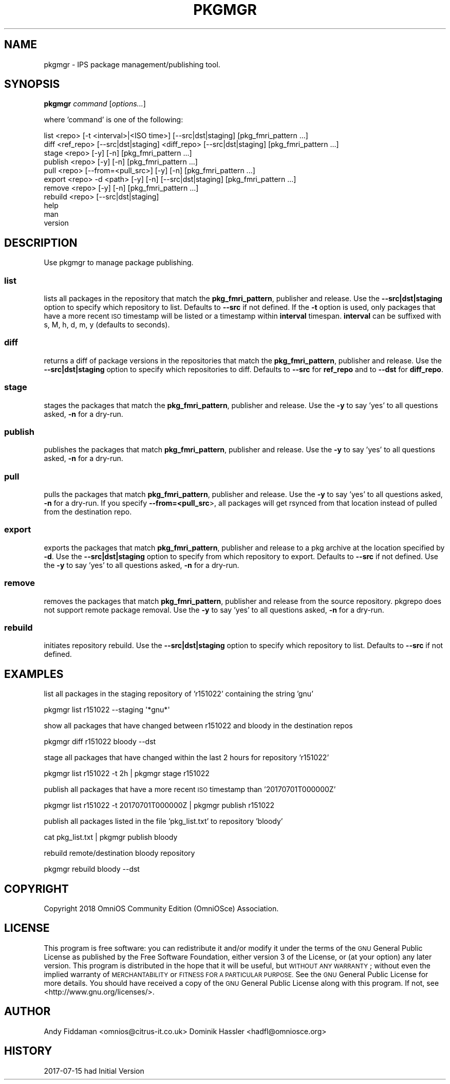 .\" Automatically generated by Pod::Man 2.28 (Pod::Simple 3.28)
.\"
.\" Standard preamble:
.\" ========================================================================
.de Sp \" Vertical space (when we can't use .PP)
.if t .sp .5v
.if n .sp
..
.de Vb \" Begin verbatim text
.ft CW
.nf
.ne \\$1
..
.de Ve \" End verbatim text
.ft R
.fi
..
.\" Set up some character translations and predefined strings.  \*(-- will
.\" give an unbreakable dash, \*(PI will give pi, \*(L" will give a left
.\" double quote, and \*(R" will give a right double quote.  \*(C+ will
.\" give a nicer C++.  Capital omega is used to do unbreakable dashes and
.\" therefore won't be available.  \*(C` and \*(C' expand to `' in nroff,
.\" nothing in troff, for use with C<>.
.tr \(*W-
.ds C+ C\v'-.1v'\h'-1p'\s-2+\h'-1p'+\s0\v'.1v'\h'-1p'
.ie n \{\
.    ds -- \(*W-
.    ds PI pi
.    if (\n(.H=4u)&(1m=24u) .ds -- \(*W\h'-12u'\(*W\h'-12u'-\" diablo 10 pitch
.    if (\n(.H=4u)&(1m=20u) .ds -- \(*W\h'-12u'\(*W\h'-8u'-\"  diablo 12 pitch
.    ds L" ""
.    ds R" ""
.    ds C` ""
.    ds C' ""
'br\}
.el\{\
.    ds -- \|\(em\|
.    ds PI \(*p
.    ds L" ``
.    ds R" ''
.    ds C`
.    ds C'
'br\}
.\"
.\" Escape single quotes in literal strings from groff's Unicode transform.
.ie \n(.g .ds Aq \(aq
.el       .ds Aq '
.\"
.\" If the F register is turned on, we'll generate index entries on stderr for
.\" titles (.TH), headers (.SH), subsections (.SS), items (.Ip), and index
.\" entries marked with X<> in POD.  Of course, you'll have to process the
.\" output yourself in some meaningful fashion.
.\"
.\" Avoid warning from groff about undefined register 'F'.
.de IX
..
.nr rF 0
.if \n(.g .if rF .nr rF 1
.if (\n(rF:(\n(.g==0)) \{
.    if \nF \{
.        de IX
.        tm Index:\\$1\t\\n%\t"\\$2"
..
.        if !\nF==2 \{
.            nr % 0
.            nr F 2
.        \}
.    \}
.\}
.rr rF
.\"
.\" Accent mark definitions (@(#)ms.acc 1.5 88/02/08 SMI; from UCB 4.2).
.\" Fear.  Run.  Save yourself.  No user-serviceable parts.
.    \" fudge factors for nroff and troff
.if n \{\
.    ds #H 0
.    ds #V .8m
.    ds #F .3m
.    ds #[ \f1
.    ds #] \fP
.\}
.if t \{\
.    ds #H ((1u-(\\\\n(.fu%2u))*.13m)
.    ds #V .6m
.    ds #F 0
.    ds #[ \&
.    ds #] \&
.\}
.    \" simple accents for nroff and troff
.if n \{\
.    ds ' \&
.    ds ` \&
.    ds ^ \&
.    ds , \&
.    ds ~ ~
.    ds /
.\}
.if t \{\
.    ds ' \\k:\h'-(\\n(.wu*8/10-\*(#H)'\'\h"|\\n:u"
.    ds ` \\k:\h'-(\\n(.wu*8/10-\*(#H)'\`\h'|\\n:u'
.    ds ^ \\k:\h'-(\\n(.wu*10/11-\*(#H)'^\h'|\\n:u'
.    ds , \\k:\h'-(\\n(.wu*8/10)',\h'|\\n:u'
.    ds ~ \\k:\h'-(\\n(.wu-\*(#H-.1m)'~\h'|\\n:u'
.    ds / \\k:\h'-(\\n(.wu*8/10-\*(#H)'\z\(sl\h'|\\n:u'
.\}
.    \" troff and (daisy-wheel) nroff accents
.ds : \\k:\h'-(\\n(.wu*8/10-\*(#H+.1m+\*(#F)'\v'-\*(#V'\z.\h'.2m+\*(#F'.\h'|\\n:u'\v'\*(#V'
.ds 8 \h'\*(#H'\(*b\h'-\*(#H'
.ds o \\k:\h'-(\\n(.wu+\w'\(de'u-\*(#H)/2u'\v'-.3n'\*(#[\z\(de\v'.3n'\h'|\\n:u'\*(#]
.ds d- \h'\*(#H'\(pd\h'-\w'~'u'\v'-.25m'\f2\(hy\fP\v'.25m'\h'-\*(#H'
.ds D- D\\k:\h'-\w'D'u'\v'-.11m'\z\(hy\v'.11m'\h'|\\n:u'
.ds th \*(#[\v'.3m'\s+1I\s-1\v'-.3m'\h'-(\w'I'u*2/3)'\s-1o\s+1\*(#]
.ds Th \*(#[\s+2I\s-2\h'-\w'I'u*3/5'\v'-.3m'o\v'.3m'\*(#]
.ds ae a\h'-(\w'a'u*4/10)'e
.ds Ae A\h'-(\w'A'u*4/10)'E
.    \" corrections for vroff
.if v .ds ~ \\k:\h'-(\\n(.wu*9/10-\*(#H)'\s-2\u~\d\s+2\h'|\\n:u'
.if v .ds ^ \\k:\h'-(\\n(.wu*10/11-\*(#H)'\v'-.4m'^\v'.4m'\h'|\\n:u'
.    \" for low resolution devices (crt and lpr)
.if \n(.H>23 .if \n(.V>19 \
\{\
.    ds : e
.    ds 8 ss
.    ds o a
.    ds d- d\h'-1'\(ga
.    ds D- D\h'-1'\(hy
.    ds th \o'bp'
.    ds Th \o'LP'
.    ds ae ae
.    ds Ae AE
.\}
.rm #[ #] #H #V #F C
.\" ========================================================================
.\"
.IX Title "PKGMGR 1"
.TH PKGMGR 1 "2018-02-19" "0.2.4" "pkgmgr"
.\" For nroff, turn off justification.  Always turn off hyphenation; it makes
.\" way too many mistakes in technical documents.
.if n .ad l
.nh
.SH "NAME"
pkgmgr \- IPS package management/publishing tool.
.SH "SYNOPSIS"
.IX Header "SYNOPSIS"
\&\fBpkgmgr\fR \fIcommand\fR [\fIoptions...\fR]
.PP
where 'command' is one of the following:
.PP
.Vb 1
\&    list <repo> [\-t <interval>|<ISO time>] [\-\-src|dst|staging] [pkg_fmri_pattern ...]
\&    
\&    diff <ref_repo> [\-\-src|dst|staging] <diff_repo> [\-\-src|dst|staging] [pkg_fmri_pattern ...]
\&
\&    stage <repo> [\-y] [\-n] [pkg_fmri_pattern ...]
\&    
\&    publish <repo> [\-y] [\-n] [pkg_fmri_pattern ...]
\&    
\&    pull <repo> [\-\-from=<pull_src>] [\-y] [\-n] [pkg_fmri_pattern ...]
\&
\&    export <repo> \-d <path> [\-y] [\-n] [\-\-src|dst|staging] [pkg_fmri_pattern ...]
\&
\&    remove <repo> [\-y] [\-n] [pkg_fmri_pattern ...]
\&
\&    rebuild <repo> [\-\-src|dst|staging]
\&    
\&    help
\&    
\&    man
\&    
\&    version
.Ve
.SH "DESCRIPTION"
.IX Header "DESCRIPTION"
Use pkgmgr to manage package publishing.
.SS "\fBlist\fP"
.IX Subsection "list"
lists all packages in the repository that match the \fBpkg_fmri_pattern\fR,
publisher and release. Use the \fB\-\-src|dst|staging\fR option to specify which
repository to list. Defaults to \fB\-\-src\fR if not defined.
If the \fB\-t\fR option is used, only packages that have a more recent \s-1ISO\s0 timestamp will
be listed or a timestamp within \fBinterval\fR timespan. \fBinterval\fR can be suffixed
with s, M, h, d, m, y (defaults to seconds).
.SS "\fBdiff\fP"
.IX Subsection "diff"
returns a diff of package versions in the repositories that match the
\&\fBpkg_fmri_pattern\fR, publisher and release.
Use the \fB\-\-src|dst|staging\fR option to specify which repositories to diff.
Defaults to \fB\-\-src\fR for \fBref_repo\fR and to \fB\-\-dst\fR for \fBdiff_repo\fR.
.SS "\fBstage\fP"
.IX Subsection "stage"
stages the packages that match the \fBpkg_fmri_pattern\fR, publisher and release.
Use the \fB\-y\fR to say 'yes' to all questions asked, \fB\-n\fR for a dry-run.
.SS "\fBpublish\fP"
.IX Subsection "publish"
publishes the packages that match \fBpkg_fmri_pattern\fR, publisher and release.
Use the \fB\-y\fR to say 'yes' to all questions asked, \fB\-n\fR for a dry-run.
.SS "\fBpull\fP"
.IX Subsection "pull"
pulls the packages that match \fBpkg_fmri_pattern\fR, publisher and release.
Use the \fB\-y\fR to say 'yes' to all questions asked, \fB\-n\fR for a dry-run.
If you specify \fB\-\-from=<pull_src\fR>, all packages will get rsynced from that
location instead of pulled from the destination repo.
.SS "\fBexport\fP"
.IX Subsection "export"
exports the packages that match \fBpkg_fmri_pattern\fR, publisher and release
to a pkg archive at the location specified by \fB\-d\fR. Use the \fB\-\-src|dst|staging\fR
option to specify from which repository to export. Defaults to \fB\-\-src\fR if not defined.
Use the \fB\-y\fR to say 'yes' to all questions asked, \fB\-n\fR for a dry-run.
.SS "\fBremove\fP"
.IX Subsection "remove"
removes the packages that match \fBpkg_fmri_pattern\fR, publisher and release
from the source repository. pkgrepo does not support remote package removal.
Use the \fB\-y\fR to say 'yes' to all questions asked, \fB\-n\fR for a dry-run.
.SS "\fBrebuild\fP"
.IX Subsection "rebuild"
initiates repository rebuild. Use the \fB\-\-src|dst|staging\fR option to specify which
repository to list. Defaults to \fB\-\-src\fR if not defined.
.SH "EXAMPLES"
.IX Header "EXAMPLES"
list all packages in the staging repository of 'r151022' containing the string 'gnu'
.PP
.Vb 1
\&    pkgmgr list r151022 \-\-staging \*(Aq*gnu*\*(Aq
.Ve
.PP
show all packages that have changed between r151022 and bloody in the destination repos
.PP
.Vb 1
\&    pkgmgr diff r151022 bloody \-\-dst
.Ve
.PP
stage all packages that have changed within the last 2 hours for repository 'r151022'
.PP
.Vb 1
\&    pkgmgr list r151022 \-t 2h | pkgmgr stage r151022
.Ve
.PP
publish all packages that have a more recent \s-1ISO\s0 timestamp than '20170701T000000Z'
.PP
.Vb 1
\&    pkgmgr list r151022 \-t 20170701T000000Z | pkgmgr publish r151022
.Ve
.PP
publish all packages listed in the file 'pkg_list.txt' to repository 'bloody'
.PP
.Vb 1
\&    cat pkg_list.txt | pkgmgr publish bloody
.Ve
.PP
rebuild remote/destination bloody repository
.PP
.Vb 1
\&    pkgmgr rebuild bloody \-\-dst
.Ve
.SH "COPYRIGHT"
.IX Header "COPYRIGHT"
Copyright 2018 OmniOS Community Edition (OmniOSce) Association.
.SH "LICENSE"
.IX Header "LICENSE"
This program is free software: you can redistribute it and/or modify it
under the terms of the \s-1GNU\s0 General Public License as published by the Free
Software Foundation, either version 3 of the License, or (at your option)
any later version.
This program is distributed in the hope that it will be useful, but \s-1WITHOUT
ANY WARRANTY\s0; without even the implied warranty of \s-1MERCHANTABILITY\s0 or
\&\s-1FITNESS FOR A PARTICULAR PURPOSE.\s0 See the \s-1GNU\s0 General Public License for
more details.
You should have received a copy of the \s-1GNU\s0 General Public License along with
this program. If not, see <http://www.gnu.org/licenses/>.
.SH "AUTHOR"
.IX Header "AUTHOR"
Andy\ Fiddaman\ <omnios@citrus\-it.co.uk>
Dominik\ Hassler\ <hadfl@omniosce.org>
.SH "HISTORY"
.IX Header "HISTORY"
2017\-07\-15 had Initial Version
